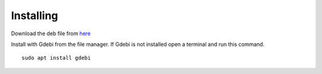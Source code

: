 Installing
==========

Download the deb file from
`here <https://github.com/jethornton/flexgui/releases>`_

Install with Gdebi from the file manager. If Gdebi is not installed open a
terminal and run this command.
::

	sudo apt install gdebi


